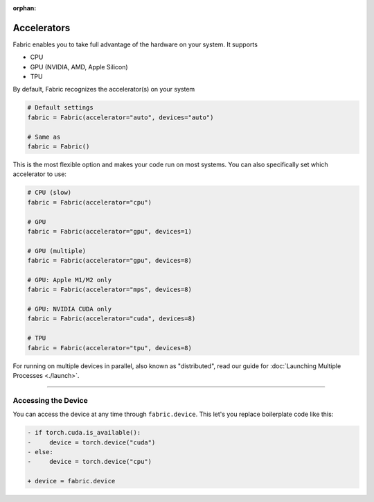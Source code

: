 :orphan:

############
Accelerators
############

Fabric enables you to take full advantage of the hardware on your system. It supports

- CPU
- GPU (NVIDIA, AMD, Apple Silicon)
- TPU

By default, Fabric recognizes the accelerator(s) on your system

.. code-block:: python

    # Default settings
    fabric = Fabric(accelerator="auto", devices="auto")

    # Same as
    fabric = Fabric()

This is the most flexible option and makes your code run on most systems.
You can also specifically set which accelerator to use:

.. code-block:: python

    # CPU (slow)
    fabric = Fabric(accelerator="cpu")

    # GPU
    fabric = Fabric(accelerator="gpu", devices=1)

    # GPU (multiple)
    fabric = Fabric(accelerator="gpu", devices=8)

    # GPU: Apple M1/M2 only
    fabric = Fabric(accelerator="mps", devices=8)

    # GPU: NVIDIA CUDA only
    fabric = Fabric(accelerator="cuda", devices=8)

    # TPU
    fabric = Fabric(accelerator="tpu", devices=8)


For running on multiple devices in parallel, also known as "distributed", read our guide for :doc:`Launching Multiple Processes <./launch>`.


----------


********************
Accessing the Device
********************

You can access the device at any time through ``fabric.device``.
This let's you replace boilerplate code like this:

.. code-block:: diff

    - if torch.cuda.is_available():
    -     device = torch.device("cuda")
    - else:
    -     device = torch.device("cpu")

    + device = fabric.device
